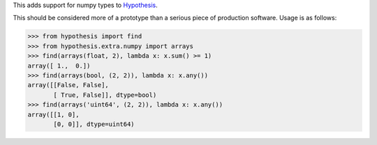 This adds support for numpy types to `Hypothesis <https://github.com/DRMacIver/hypothesis>`_.

This should be considered more of a prototype than a serious piece of
production software. Usage is as follows:

.. code:: python

    >>> from hypothesis import find
    >>> from hypothesis.extra.numpy import arrays
    >>> find(arrays(float, 2), lambda x: x.sum() >= 1)
    array([ 1.,  0.])
    >>> find(arrays(bool, (2, 2)), lambda x: x.any())
    array([[False, False],
           [ True, False]], dtype=bool)
    >>> find(arrays('uint64', (2, 2)), lambda x: x.any())
    array([[1, 0],
           [0, 0]], dtype=uint64)
